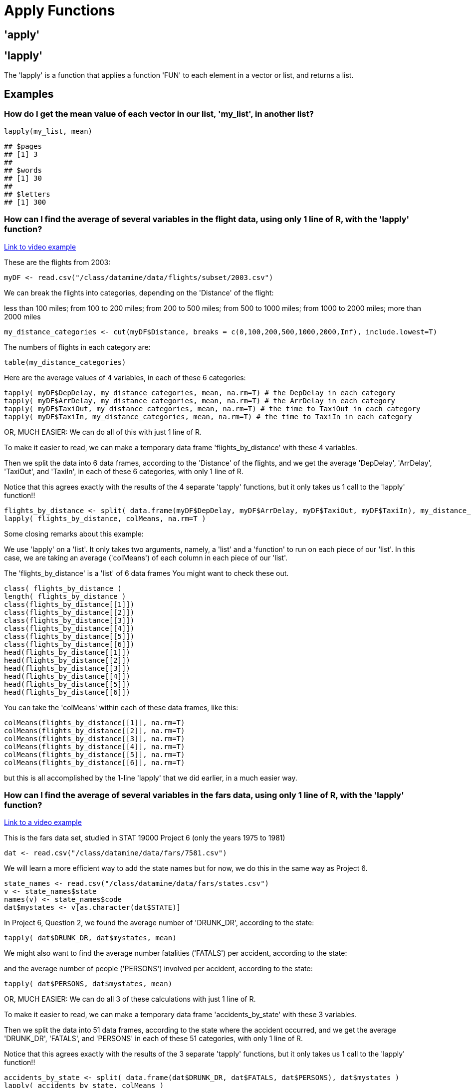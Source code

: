 = Apply Functions

== 'apply'

== 'lapply'

The 'lapply' is a function that applies a function 'FUN' to each element in a vector or list, and returns a list.

== Examples

=== How do I get the mean value of each vector in our list, 'my_list', in another list?

[source,r]
----
lapply(my_list, mean)
----

[source,r]
----
## $pages
## [1] 3
## 
## $words
## [1] 30
## 
## $letters
## [1] 300
----

=== How can I find the average of several variables in the flight data, using only 1 line of R, with the 'lapply' function?

https://cdnapisec.kaltura.com/html5/html5lib/v2.79.1/mwEmbedFrame.php/p/983291/uiconf_id/29134031/entry_id/1_djp6bltk?wid=_983291&iframeembed=true&playerId=kaltura_player&entry_id=1_djp6bltk&flashvars%5BstreamerType%5D=auto&flashvars%5BlocalizationCode%5D=en&flashvars%5BleadWithHTML5%5D=true&flashvars%5BsideBarContainer.plugin%5D=true&flashvars%5BsideBarContainer.position%5D=left&flashvars%5BsideBarContainer.clickToClose%5D=true&flashvars%5Bchapters.plugin%5D=true&flashvars%5Bchapters.layout%5D=vertical&flashvars%5Bchapters.thumbnailRotator%5D=false&flashvars%5BstreamSelector.plugin%5D=true&flashvars%5BEmbedPlayer.SpinnerTarget%5D=videoHolder&flashvars%5BdualScreen.plugin%5D=true&flashvars%5BKaltura.addCrossoriginToIframe%5D=true&&wid=1_xgmfh99r[Link to video example]

These are the flights from 2003:

[source,r]
----
myDF <- read.csv("/class/datamine/data/flights/subset/2003.csv")
----

We can break the flights into categories, depending on the 'Distance' of the flight: 

less than 100 miles; from 100 to 200 miles; from 200 to 500 miles; from 500 to 1000 miles; from 1000 to 2000 miles; more than 2000 miles

[source,r]
----
my_distance_categories <- cut(myDF$Distance, breaks = c(0,100,200,500,1000,2000,Inf), include.lowest=T)
----

The numbers of flights in each category are:

[source,r]
----
table(my_distance_categories)
----

Here are the average values of 4 variables, in each of these 6 categories:

[source,r]
----
tapply( myDF$DepDelay, my_distance_categories, mean, na.rm=T) # the DepDelay in each category
tapply( myDF$ArrDelay, my_distance_categories, mean, na.rm=T) # the ArrDelay in each category
tapply( myDF$TaxiOut, my_distance_categories, mean, na.rm=T) # the time to TaxiOut in each category
tapply( myDF$TaxiIn, my_distance_categories, mean, na.rm=T) # the time to TaxiIn in each category
----

OR, MUCH EASIER: We can do all of this with just 1 line of R. 

To make it easier to read, we can make a temporary data frame 'flights_by_distance' with these 4 variables. 

Then we split the data into 6 data frames, according to the 'Distance' of the flights, and we get the average 'DepDelay', 'ArrDelay', 'TaxiOut', and 'TaxiIn', in each of these 6 categories, with only 1 line of R. 

Notice that this agrees exactly with the results of the 4 separate 'tapply' functions, but it only takes us 1 call to the 'lapply' function!!

[source,r]
----
flights_by_distance <- split( data.frame(myDF$DepDelay, myDF$ArrDelay, myDF$TaxiOut, myDF$TaxiIn), my_distance_categories )
lapply( flights_by_distance, colMeans, na.rm=T )
----

Some closing remarks about this example:

We use 'lapply' on a 'list'. It only takes two arguments, namely, a 'list' and a 'function' to run on each piece of our 'list'. In this case, we are taking an average ('colMeans') of each column in each piece of our 'list'.

The 'flights_by_distance' is a 'list' of 6 data frames You might want to check these out.

[source,r]
----
class( flights_by_distance )
length( flights_by_distance )
class(flights_by_distance[[1]])
class(flights_by_distance[[2]])
class(flights_by_distance[[3]])
class(flights_by_distance[[4]])
class(flights_by_distance[[5]])
class(flights_by_distance[[6]])
head(flights_by_distance[[1]])
head(flights_by_distance[[2]])
head(flights_by_distance[[3]])
head(flights_by_distance[[4]])
head(flights_by_distance[[5]])
head(flights_by_distance[[6]])
----

You can take the 'colMeans' within each of these data frames, like this:

[source,r]
----
colMeans(flights_by_distance[[1]], na.rm=T)
colMeans(flights_by_distance[[2]], na.rm=T)
colMeans(flights_by_distance[[3]], na.rm=T)
colMeans(flights_by_distance[[4]], na.rm=T)
colMeans(flights_by_distance[[5]], na.rm=T)
colMeans(flights_by_distance[[6]], na.rm=T)
----

but this is all accomplished by the 1-line 'lapply' that we did earlier, in a much easier way.

=== How can I find the average of several variables in the fars data, using only 1 line of R, with the 'lapply' function?

https://cdnapisec.kaltura.com/html5/html5lib/v2.79.1/mwEmbedFrame.php/p/983291/uiconf_id/29134031/entry_id/1_djp6bltk?wid=_983291&iframeembed=true&playerId=kaltura_player&entry_id=1_djp6bltk&flashvars%5BstreamerType%5D=auto&flashvars%5BlocalizationCode%5D=en&flashvars%5BleadWithHTML5%5D=true&flashvars%5BsideBarContainer.plugin%5D=true&flashvars%5BsideBarContainer.position%5D=left&flashvars%5BsideBarContainer.clickToClose%5D=true&flashvars%5Bchapters.plugin%5D=true&flashvars%5Bchapters.layout%5D=vertical&flashvars%5Bchapters.thumbnailRotator%5D=false&flashvars%5BstreamSelector.plugin%5D=true&flashvars%5BEmbedPlayer.SpinnerTarget%5D=videoHolder&flashvars%5BdualScreen.plugin%5D=true&flashvars%5BKaltura.addCrossoriginToIframe%5D=true&&wid=1_xgmfh99r[Link to a video example]

This is the fars data set, studied in STAT 19000 Project 6 (only the years 1975 to 1981)

[source,r]
----
dat <- read.csv("/class/datamine/data/fars/7581.csv")
----

We will learn a more efficient way to add the state names but for now, we do this in the same way as Project 6.

[source,r]
----
state_names <- read.csv("/class/datamine/data/fars/states.csv")
v <- state_names$state
names(v) <- state_names$code
dat$mystates <- v[as.character(dat$STATE)]
----

In Project 6, Question 2, we found the average number of 'DRUNK_DR', according to the state:

[source,r]
----
tapply( dat$DRUNK_DR, dat$mystates, mean)
----

We might also want to find the average number fatalities ('FATALS') per accident, according to the state:

and the average number of people ('PERSONS') involved per accident, according to the state:

[source,r]
----
tapply( dat$PERSONS, dat$mystates, mean)
----

OR, MUCH EASIER: We can do all 3 of these calculations with just 1 line of R. 

To make it easier to read, we can make a temporary data frame 'accidents_by_state' with these 3 variables. 

Then we split the data into 51 data frames, according to the state where the accident occurred, and we get the average 'DRUNK_DR', 'FATALS', and 'PERSONS' in each of these 51 categories, with only 1 line of R. 

Notice that this agrees exactly with the results of the 3 separate 'tapply' functions, but it only takes us 1 call to the 'lapply' function!!

[source, r]
----
accidents_by_state <- split( data.frame(dat$DRUNK_DR, dat$FATALS, dat$PERSONS), dat$mystates )
lapply( accidents_by_state, colMeans )
----

Again, some closing remarks: We use 'lapply' on a list. It only takes two arguments, namely, a 'list' and a 'function' to run on each piece of our 'list'. In this case, we are taking an average ('colMeans') of each column in each piece of our 'list'.

The 'accidents_by_state' is a list of 51 data frames. You might want to check these out.

[source,r]
----
class( accidents_by_state )
length( accidents_by_state )
class(accidents_by_state[[1]])
class(accidents_by_state[[2]])
# etc., etc.
class(accidents_by_state[[50]])
class(accidents_by_state[[51]])
----

[source,r]
----
head(accidents_by_state[[1]])
head(accidents_by_state[[2]])
# etc., etc.
head(accidents_by_state[[50]])
head(accidents_by_state[[51]])
----

You can also extract the elements of the list according to their names, e.g.,

[source,r]
----
head(accidents_by_state$Indiana)
colMeans(accidents_by_state$Indiana)

head(accidents_by_state$Illinois)
colMeans(accidents_by_state$Illinois)

head(accidents_by_state$Ohio)
colMeans(accidents_by_state$Ohio)

head(accidents_by_state$Michigan)
colMeans(accidents_by_state$Michigan)
----

but this is all accomplished by the 1-line 'lapply' that we did earlier, in a much easier way.

== 'sapply'

'sapply' is very similar to 'lapply', however, where 'lapply' always returns a list, 'sapply' will simplify the output of applying the function 'FUN' to each element.

If you recall, when accessing an element in a list using single brackets 'my_list[1]', the result will always return a list. If you access an element with double brackets 'my_list[[1]]', R will attempt to simplify the result. This is analogous to 'lapply' and 'sapply'.

== Examples

=== How do I get the mean value of each vector in our list, 'my_list', but rather than the result being a list, put the results in the simplest form?

[source,r]
----
sapply(my_list, mean)
----

[source,r]
----
##   pages   words letters 
##       3      30     300
----

=== Use the provided function to create a new column in the data.frame 'example_df' named 'transformed'. 'transformed' should contain 'TRUE' if the value in 'pre_transformed' is "t", 'FALSE' if it is "f", and 'NA' otherwise.

[source,r]
----
string_to_bool <- function(value) {
  if (value == "t") {
    return(TRUE)
  } else if (value == "f") {
    return(FALSE)
  } else {
    return(NA)
  }
}

example_df <- data.frame(pre_transformed=c("f", "f", "t", "f", "something", "t", "else", ""), other=c(1,2,3,4,5,6,7,8))
example_df
----

[source,r]
----
##   pre_transformed other
## 1               f     1
## 2               f     2
## 3               t     3
## 4               f     4
## 5       something     5
## 6               t     6
## 7            else     7
## 8                     8
----

[source,r]
----
example_df$transformed <- sapply(example_df$pre_transformed, string_to_bool)
example_df
----

[source,r]
----
##   pre_transformed other transformed
## 1               f     1       FALSE
## 2               f     2       FALSE
## 3               t     3        TRUE
## 4               f     4       FALSE
## 5       something     5          NA
## 6               t     6        TRUE
## 7            else     7          NA
## 8                     8          NA
----

== 'tapply'

'tapply' is described in the documentation as a way to "apply a function to each cell of a ragged array, that is to each (non-empty) group of values given by a unique combination of the levels of certain factors." This is not a very useful description.

An alternative way to think about 'tapply', is as a function that allows you to calculate or apply 'function' to 'data1' when 'data1' is grouped by 'data2'.

'tapply(data1, data2, function)'

A concrete example would be getting the mean ('function') grade ('data1') when grade ('data1') is grouped by year ('data2'):

[source,r]
----
grades
----

[source,r]
----
##    grade      year  sex
## 1    100    junior    M
## 2     99 sophomore    F
## 3     75 sophomore    M
## 4     74 sophomore    M
## 5     44    senior    F
## 6     69    junior    M
## 7     88    junior    F
## 8     99    senior <NA>
## 9     90  freshman    M
## 10    92    junior    F
----

[source,r]
----
tapply(grades$grade, grades$year, mean)
----

[source,r]
----
##  freshman    junior    senior sophomore 
##  90.00000  87.25000  71.50000  82.66667
----

If your 'function' (in this case mean), requires extra arguments, you can pass those by name to 'tapply'. This is what the '...' argument in 'tapply' is for. For example, if we want our mean function to remove 'NA's prior to calculating a mean we could do the following:

[source,r]
----
tapply(grades$grade, grades$year, mean, na.rm=T)
----

[source,r]
----
##  freshman    junior    senior sophomore 
##  90.00000  87.25000  71.50000  82.66667
----

== Examples

=== Amazon fine food tapply example

Here is an example using the Amazon fine food reviews:

[source,r]
----
myDF <- read.csv("/class/datamine/data/amazon/amazon_fine_food_reviews.csv")
----

https://www.kaggle.com/snap/amazon-fine-food-reviews[Data Source]

The people who wrote the most reviews are:

[source,r]
----
tail(sort(table(myDF$UserId)))
----

In particular, user A3OXHLG6DIBRW8 wrote the most reviews.

The total number of people who read reviews that were written by A3OXHLG6DIBRW8 is:

[source,r]
----
sum(myDF$HelpfulnessDenominator[myDF$UserId == "A3OXHLG6DIBRW8"])
----

The number of people who found those reviews (written by A3OXHLG6DIBRW8) to be helpful is:

[source,r]
----
sum(myDF$HelpfulnessNumerator[myDF$UserId == "A3OXHLG6DIBRW8"])
----

So, altogether, when people read the reviews written by user A3OXHLG6DIBRW8, these reviews were rated as helpful 0.9795918 of the time.

[source,r]
----
sum(myDF$HelpfulnessNumerator[myDF$UserId == "A3OXHLG6DIBRW8"])/sum(myDF$HelpfulnessDenominator[myDF$UserId == "A3OXHLG6DIBRW8"])
----

Now we can do this again, for all users.

The total number of people who read reviews altogether, grouped by the user who wrote the review, is:

[source,r]
----
head( tapply(myDF$HelpfulnessDenominator, myDF$UserId, sum) )
----

The total number of people who rated reviews as helpful, grouped by the user who wrote the review, is:

[source,r]
----
head( tapply(myDF$HelpfulnessNumerator, myDF$UserId, sum) )
----

The percentages of people who found reviews to be helpful, grouped according to who wrote the review, are:

[source,r]
----
head( tapply(myDF$HelpfulnessNumerator, myDF$UserId, sum)/tapply(myDF$HelpfulnessDenominator, myDF$UserId, sum) )
----

We can double-check our result for user "A3OXHLG6DIBRW8" as follows:

[source,r]
----
( tapply(myDF$HelpfulnessNumerator, myDF$UserId, sum)/tapply(myDF$HelpfulnessDenominator, myDF$UserId, sum) )["A3OXHLG6DIBRW8"]
----

https://cdnapisec.kaltura.com/html5/html5lib/v2.79.1/mwEmbedFrame.php/p/983291/uiconf_id/29134031/entry_id/1_24jmfygn?wid=_983291&iframeembed=true&playerId=kaltura_player&entry_id=1_24jmfygn&flashvars%5BstreamerType%5D=auto&flashvars%5BlocalizationCode%5D=en&flashvars%5BleadWithHTML5%5D=true&flashvars%5BsideBarContainer.plugin%5D=true&flashvars%5BsideBarContainer.position%5D=left&flashvars%5BsideBarContainer.clickToClose%5D=true&flashvars%5Bchapters.plugin%5D=true&flashvars%5Bchapters.layout%5D=vertical&flashvars%5Bchapters.thumbnailRotator%5D=false&flashvars%5BstreamSelector.plugin%5D=true&flashvars%5BEmbedPlayer.SpinnerTarget%5D=videoHolder&flashvars%5BdualScreen.plugin%5D=true&flashvars%5BKaltura.addCrossoriginToIframe%5D=true&&wid=1_dti6orbo[Link to a video example]